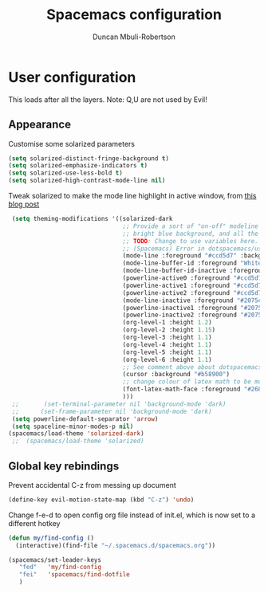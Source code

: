 #+TITLE:  Spacemacs configuration
#+AUTHOR: Duncan Mbuli-Robertson
#+EMAIL: duncanr19@gmail.com


* User configuration
This loads after all the layers. Note: Q,U are not used by Evil!

** Appearance
Customise some solarized parameters
#+BEGIN_SRC emacs-lisp :tangle user-config.el :results output silent
          (setq solarized-distinct-fringe-background t)
          (setq solarized-emphasize-indicators t)
          (setq solarized-use-less-bold t)
          (setq solarized-high-contrast-mode-line nil)
#+END_SRC

Tweak solarized to make the mode line highlight in active window, from [[http://philipdaniels.com/blog/2017/02/spacemacs---configuring-the-solarized-theme/][this blog post]] 
#+BEGIN_SRC emacs-lisp :tangle user-config.el :results output silent
   (setq theming-modifications '((solarized-dark
                                  ;; Provide a sort of "on-off" modeline whereby the current buffer has a nice
                                  ;; bright blue background, and all the others are in cream. 
                                  ;; TODO: Change to use variables here. However, got error:
                                  ;; (Spacemacs) Error in dotspacemacs/user-config: Wrong type argument: stringp, pd-blue 
                                  (mode-line :foreground "#ccd5d7" :background "#2075c7" :inverse-video nil)
                                  (mode-line-buffer-id :foreground "White")
                                  (mode-line-buffer-id-inactive :foreground "#002b36")
                                  (powerline-active0 :foreground "#ccd5d7" :background "#002b36" :inverse-video nil) 
                                  (powerline-active1 :foreground "#ccd5d7" :background "#2075c7" :inverse-video nil) 
                                  (powerline-active2 :foreground "#ccd5d7" :background "#2075c7" :inverse-video nil)
                                  (mode-line-inactive :foreground "#2075c7" :background "#ccd5d7" :inverse-video nil)
                                  (powerline-inactive1 :foreground "#2075c7" :background "#ccd5d7" :inverse-video nil)
                                  (powerline-inactive2 :foreground "#2075c7" :background "#ccd5d7" :inverse-video nil)
                                  (org-level-1 :height 1.2)
                                  (org-level-2 :height 1.15)
                                  (org-level-3 :height 1.1)
                                  (org-level-4 :height 1.1)
                                  (org-level-5 :height 1.1)
                                  (org-level-6 :height 1.1)
                                  ;; See comment above about dotspacemacs-colorize-cursor-according-to-state.
                                  (cursor :background "#b58900")
                                  ;; change colour of latex math to be more legible
                                  (font-latex-math-face :foreground "#268bd2")
                                  )))
   ;;       (set-terminal-parameter nil 'background-mode 'dark) 
   ;;      (set-frame-parameter nil 'background-mode 'dark)
   (setq powerline-default-separator 'arrow)
   (setq spaceline-minor-modes-p nil)
  (spacemacs/load-theme 'solarized-dark)
   ;;  (spacemacs/load-theme 'solarized) 
#+END_SRC

** Global key rebindings
Prevent accidental C-z from messing up document
 #+BEGIN_SRC emacs-lisp :tangle user-config.el :results output silent
   (define-key evil-motion-state-map (kbd "C-z") 'undo)
#+END_SRC

Change f-e-d to open config org file instead of init.el, which is now set to a different hotkey
 #+BEGIN_SRC emacs-lisp :tangle user-config.el :results output silent
   (defun my/find-config ()
     (interactive)(find-file "~/.spacemacs.d/spacemacs.org"))

   (spacemacs/set-leader-keys 
      "fed"   'my/find-config
      "fei"   'spacemacs/find-dotfile
      ) 

 #+END_SRC
